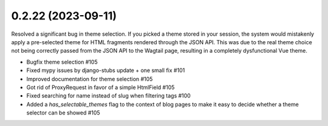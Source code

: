 0.2.22 (2023-09-11)
-------------------

Resolved a significant bug in theme selection. If you picked a theme
stored in your session, the system would mistakenly apply a pre-selected
theme for HTML fragments rendered through the JSON API. This was due
to the real theme choice not being correctly passed from the JSON API
to the Wagtail page, resulting in a completely dysfunctional Vue theme.

- Bugfix theme selection #105
- Fixed mypy issues by django-stubs update + one small fix #101
- Improved documentation for theme selection #105
- Got rid of ProxyRequest in favor of a simple HtmlField #105
- Fixed searching for name instead of slug when filtering tags #100
- Added a `has_selectable_themes` flag to the context of blog pages to make it easy to decide whether a theme selector can be showed #105
